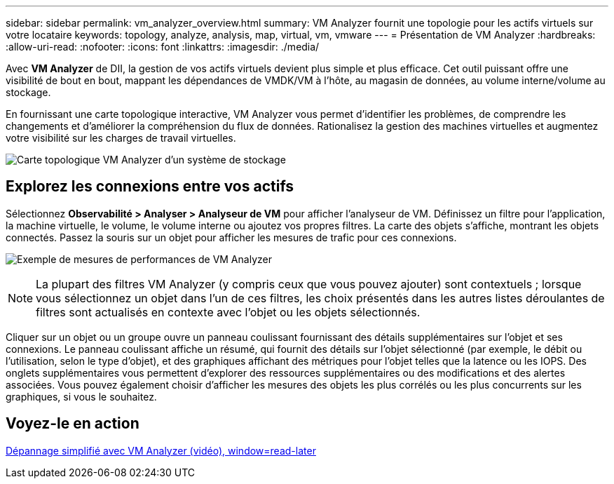 ---
sidebar: sidebar 
permalink: vm_analyzer_overview.html 
summary: VM Analyzer fournit une topologie pour les actifs virtuels sur votre locataire 
keywords: topology, analyze, analysis, map, virtual, vm, vmware 
---
= Présentation de VM Analyzer
:hardbreaks:
:allow-uri-read: 
:nofooter: 
:icons: font
:linkattrs: 
:imagesdir: ./media/


[role="lead"]
Avec *VM Analyzer* de DII, la gestion de vos actifs virtuels devient plus simple et plus efficace.  Cet outil puissant offre une visibilité de bout en bout, mappant les dépendances de VMDK/VM à l'hôte, au magasin de données, au volume interne/volume au stockage.

En fournissant une carte topologique interactive, VM Analyzer vous permet d'identifier les problèmes, de comprendre les changements et d'améliorer la compréhension du flux de données.  Rationalisez la gestion des machines virtuelles et augmentez votre visibilité sur les charges de travail virtuelles.

image:vm_analyzer_example_with_panel_a.png["Carte topologique VM Analyzer d'un système de stockage"]



== Explorez les connexions entre vos actifs

Sélectionnez *Observabilité > Analyser > Analyseur de VM* pour afficher l'analyseur de VM.  Définissez un filtre pour l’application, la machine virtuelle, le volume, le volume interne ou ajoutez vos propres filtres.  La carte des objets s'affiche, montrant les objets connectés.  Passez la souris sur un objet pour afficher les mesures de trafic pour ces connexions.

image:vm_analyzer_performance_metrics.png["Exemple de mesures de performances de VM Analyzer"]


NOTE: La plupart des filtres VM Analyzer (y compris ceux que vous pouvez ajouter) sont contextuels ; lorsque vous sélectionnez un objet dans l’un de ces filtres, les choix présentés dans les autres listes déroulantes de filtres sont actualisés en contexte avec l’objet ou les objets sélectionnés.

Cliquer sur un objet ou un groupe ouvre un panneau coulissant fournissant des détails supplémentaires sur l'objet et ses connexions.  Le panneau coulissant affiche un résumé, qui fournit des détails sur l'objet sélectionné (par exemple, le débit ou l'utilisation, selon le type d'objet), et des graphiques affichant des métriques pour l'objet telles que la latence ou les IOPS.  Des onglets supplémentaires vous permettent d'explorer des ressources supplémentaires ou des modifications et des alertes associées.  Vous pouvez également choisir d'afficher les mesures des objets les plus corrélés ou les plus concurrents sur les graphiques, si vous le souhaitez.



== Voyez-le en action

link:https://media.netapp.com/video-detail/0e62b784-8456-5ef7-8879-f0352135a0f1/simplified-troubleshooting-with-vm-analyzer["Dépannage simplifié avec VM Analyzer (vidéo), window=read-later"]
